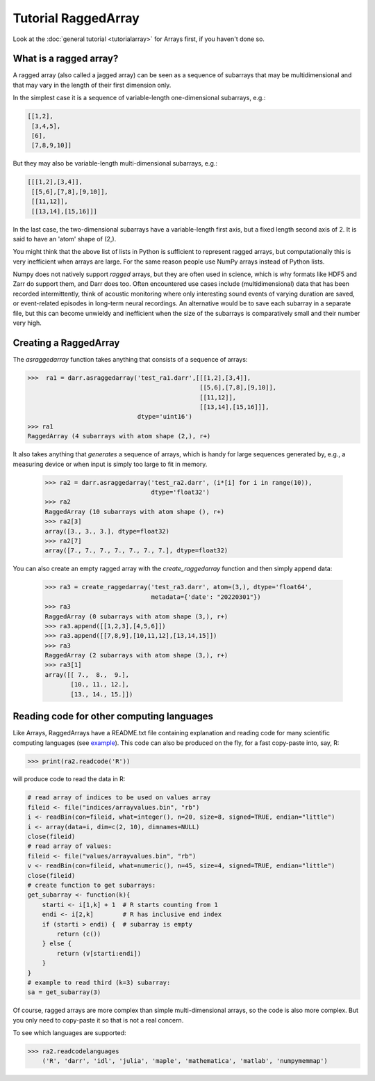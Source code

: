 Tutorial RaggedArray
====================

Look at the :doc:`general tutorial <tutorialarray>` for Arrays first, if you
haven't done so.

.. _access:

What is a ragged array?
-----------------------
A ragged array (also called a jagged array) can be seen as a sequence
of subarrays that may be multidimensional and that may vary in the length of
their first dimension only.

In the simplest case it is a sequence of variable-length one-dimensional
subarrays, e.g.:

.. code:: python

  [[1,2],
   [3,4,5],
   [6],
   [7,8,9,10]]

But they may also be variable-length multi-dimensional subarrays, e.g.:

.. code:: python

  [[[1,2],[3,4]],
   [[5,6],[7,8],[9,10]],
   [[11,12]],
   [[13,14],[15,16]]]

In the last case, the two-dimensional subarrays have a variable-length first
axis, but a fixed length second axis of 2. It is said to have an 'atom'
shape of (2,).

You might think that the above list of lists in Python is sufficient to
represent ragged arrays, but computationally this is very inefficient when
arrays are large. For the same reason people use NumPy arrays instead of Python
lists.

Numpy does not natively support *ragged* arrays, but they are often used in
science, which is why formats like HDF5 and Zarr do support them, and Darr
does too. Often encountered use cases include (multidimensional) data that
has been recorded intermittently, think of acoustic monitoring where
only interesting sound events of varying duration are saved, or
event-related episodes in long-term neural recordings. An alternative would
be to save each subarray in a separate file, but this can become unwieldy
and inefficient when the size of the subarrays is comparatively small and their
number very high.

Creating a RaggedArray
----------------------

The `asraggedarray` function takes anything that consists of a sequence
of arrays:

.. code:: python

    >>>  ra1 = darr.asraggedarray('test_ra1.darr',[[[1,2],[3,4]],
                                                   [[5,6],[7,8],[9,10]],
                                                   [[11,12]],
                                                   [[13,14],[15,16]]],
                                  dtype='uint16')
    >>> ra1
    RaggedArray (4 subarrays with atom shape (2,), r+)

It also takes anything that *generates* a sequence of arrays, which is handy
for large sequences generated by, e.g., a measuring device or when input is
simply too large to fit in memory.

    >>> ra2 = darr.asraggedarray('test_ra2.darr', (i*[i] for i in range(10)),
                                 dtype='float32')
    >>> ra2
    RaggedArray (10 subarrays with atom shape (), r+)
    >>> ra2[3]
    array([3., 3., 3.], dtype=float32)
    >>> ra2[7]
    array([7., 7., 7., 7., 7., 7., 7.], dtype=float32)

You can also create an empty ragged array with the `create_raggedarray`
function and then simply append data:

    >>> ra3 = create_raggedarray('test_ra3.darr', atom=(3,), dtype='float64',
                                 metadata={'date': "20220301"})
    >>> ra3
    RaggedArray (0 subarrays with atom shape (3,), r+)
    >>> ra3.append([[1,2,3],[4,5,6]])
    >>> ra3.append([[7,8,9],[10,11,12],[13,14,15]])
    >>> ra3
    RaggedArray (2 subarrays with atom shape (3,), r+)
    >>> ra3[1]
    array([[ 7.,  8.,  9.],
           [10., 11., 12.],
           [13., 14., 15.]])

Reading code for other computing languages
------------------------------------------

Like Arrays, RaggedArrays have a README.txt file containing explanation and
reading code for many scientific computing languages (see `example
<https://github.com/gbeckers/Darr/tree/master/examplearrays/raggedarrays/raggedarray_int32.darr>`__). This code can also be produced on the fly, for a fast copy-paste
into, say, R:

.. code:: python

    >>> print(ra2.readcode('R'))


will produce code to read the data in R:

.. code:: r

    # read array of indices to be used on values array
    fileid <- file("indices/arrayvalues.bin", "rb")
    i <- readBin(con=fileid, what=integer(), n=20, size=8, signed=TRUE, endian="little")
    i <- array(data=i, dim=c(2, 10), dimnames=NULL)
    close(fileid)
    # read array of values:
    fileid <- file("values/arrayvalues.bin", "rb")
    v <- readBin(con=fileid, what=numeric(), n=45, size=4, signed=TRUE, endian="little")
    close(fileid)
    # create function to get subarrays:
    get_subarray <- function(k){
        starti <- i[1,k] + 1  # R starts counting from 1
        endi <- i[2,k]        # R has inclusive end index
        if (starti > endi) {  # subarray is empty
            return (c())
        } else {
            return (v[starti:endi])
        }
    }
    # example to read third (k=3) subarray:
    sa = get_subarray(3)

Of course, ragged arrays are more complex than simple multi-dimensional
arrays, so the code is also more complex. But you only need to copy-paste it
so that is not a real concern.

To see which languages are supported:

.. code:: python

>>> ra2.readcodelanguages
    ('R', 'darr', 'idl', 'julia', 'maple', 'mathematica', 'matlab', 'numpymemmap')





